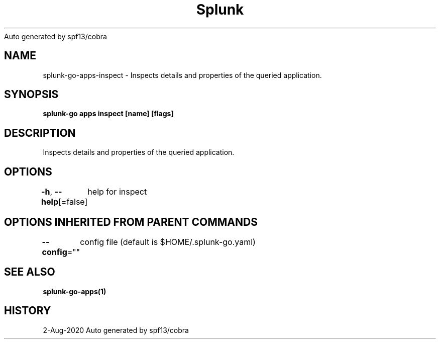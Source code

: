 .nh
.TH Splunk GO(1)Aug 2020
Auto generated by spf13/cobra

.SH NAME
.PP
splunk\-go\-apps\-inspect \- Inspects details and properties of the queried application.


.SH SYNOPSIS
.PP
\fBsplunk\-go apps inspect [name] [flags]\fP


.SH DESCRIPTION
.PP
Inspects details and properties of the queried application.


.SH OPTIONS
.PP
\fB\-h\fP, \fB\-\-help\fP[=false]
	help for inspect


.SH OPTIONS INHERITED FROM PARENT COMMANDS
.PP
\fB\-\-config\fP=""
	config file (default is $HOME/.splunk\-go.yaml)


.SH SEE ALSO
.PP
\fBsplunk\-go\-apps(1)\fP


.SH HISTORY
.PP
2\-Aug\-2020 Auto generated by spf13/cobra
